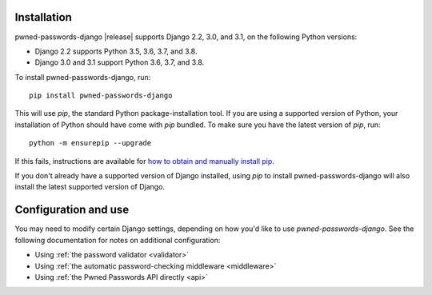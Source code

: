 .. _install:


Installation
============

pwned-passwords-django |release| supports Django 2.2, 3.0, and 3.1, on the
following Python versions:

* Django 2.2 supports Python 3.5, 3.6, 3.7, and 3.8.

* Django 3.0 and 3.1 support Python 3.6, 3.7, and 3.8.

To install pwned-passwords-django, run::

    pip install pwned-passwords-django

This will use `pip`, the standard Python package-installation
tool. If you are using a supported version of Python, your
installation of Python should have come with `pip` bundled. To make
sure you have the latest version of `pip`, run::

    python -m ensurepip --upgrade

If this fails, instructions are available for `how to obtain and
manually install pip
<https://pip.pypa.io/en/latest/installing.html>`_.

If you don't already have a supported version of Django installed,
using `pip` to install pwned-passwords-django will also install the
latest supported version of Django.


Configuration and use
=====================

You may need to modify certain Django settings, depending on how you'd
like to use `pwned-passwords-django`. See the following
documentation for notes on additional configuration:

* Using :ref:`the password validator <validator>`

* Using :ref:`the automatic password-checking middleware <middleware>`

* Using :ref:`the Pwned Passwords API directly <api>`

